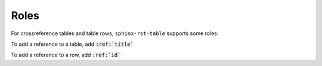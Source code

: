 .. _roles:

Roles
=====

For crossreference tables and table rows, ``sphinx-rst-table`` supports some roles:

.. rst:role:: tbl

To add a reference to a table, add :code:`:ref:`title``

.. rst:role:: tbl:row

To add a reference to a row, add :code:`:ref:`id``
